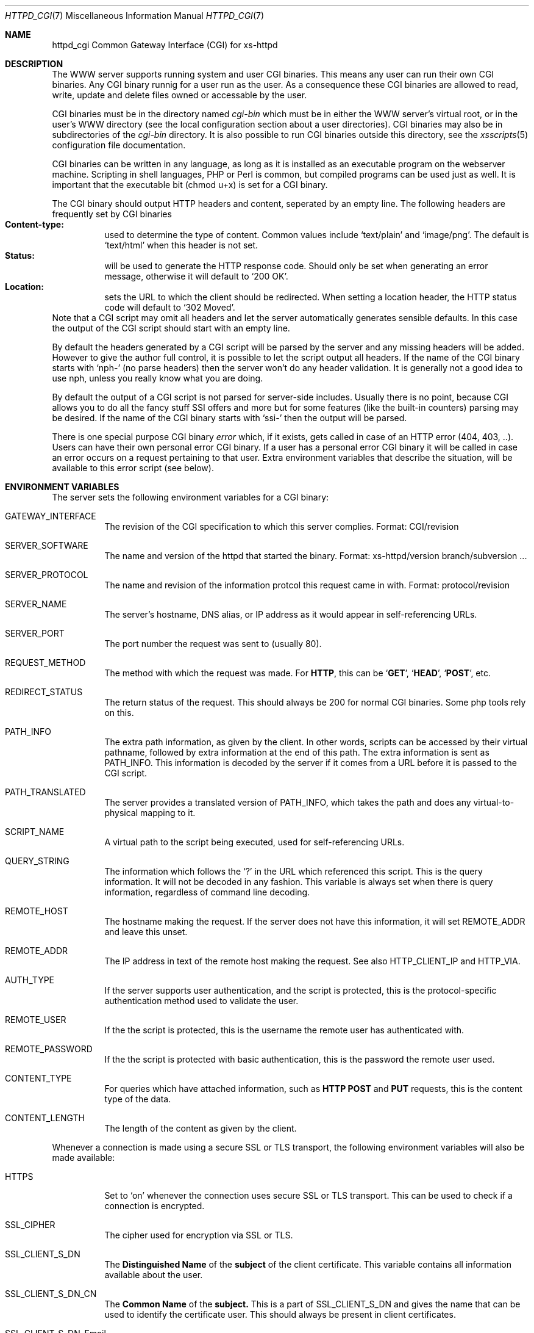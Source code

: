 .\"
.\"
.\" $Id$
.\" Written by Janjaap van Velthooven based on the original manpage
.Dd May 9, 2007
.Dt HTTPD_CGI 7
.Os xs-httpd/3.5
.Sh NAME
.Nm httpd_cgi
Common Gateway Interface (CGI) for xs\-httpd
.Sh DESCRIPTION
The WWW server supports running system and user CGI binaries.
This means any user can run their own CGI binaries.
Any CGI binary runnig for a user run as the user.
As a consequence these CGI binaries are allowed to read, write,
update and delete files owned or accessable by the user.
.Pp
CGI binaries must be in the directory named
.Pa cgi-bin
which must be in either the WWW server's virtual root, or
in the user's WWW directory (see the local configuration
section about a user directories).
CGI binaries may also be in subdirectories of the
.Pa cgi-bin
directory.
It is also possible to run CGI binaries outside this directory,
see the
.Xr xsscripts 5
configuration file documentation.
.Pp
CGI binaries can be written in any language, as long as it is
installed as an executable program on the webserver machine.
Scripting in shell languages, PHP or Perl is common, but compiled
programs can be used just as well. It is important that the
executable bit (chmod u+x) is set for a CGI binary.
.Pp
The CGI binary should output HTTP headers and content,
seperated by an empty line. The following headers are
frequently set by CGI binaries
.Bl -tag -width Ds -compact
.It Li Content-type:
used to determine the type of content. Common values include
.Sq text/plain
and
.Sq image/png .
The default is
.Sq text/html
when this header is not set.
.It Li Status:
will be used to generate the HTTP response code. Should only
be set when generating an error message, otherwise it will
default to
.Sq 200\ OK .
.It Li Location:
sets the URL to which the client should be redirected. When
setting a location header, the HTTP status code will default
to
.Sq 302\ Moved .
.El
Note that a CGI script may omit all headers and let the
server automatically generates sensible defaults. In this
case the output of the CGI script should start with an empty
line.
.Pp
By default the headers generated by a CGI script will be parsed
by the server and any missing headers will be added.
However to give the author full control, it is possible to let
the script output all headers. If the name of the CGI binary
starts with
.Ql nph-
(no parse headers) then the server won't do any header
validation.
It is generally not a good idea to use nph, unless you really
know what you are doing.
.Pp
By default the output of a CGI script is not parsed for
server-side includes.
Usually there is no point, because CGI allows you to do all
the fancy stuff SSI offers and more but for some features (like
the built-in counters) parsing may be desired.
If the name of the CGI binary starts with
.Ql ssi-
then the output will be parsed.
.Pp
There is one special purpose CGI binary
.Pa error
which, if it exists, gets called in case of an HTTP error
(404, 403, ..).
Users can have their own personal error CGI binary.
If a user has a personal error CGI binary it will be called
in case an error occurs on a request pertaining to that user.
Extra environment variables that describe the situation,
will be available to this error script (see below).
.Sh ENVIRONMENT VARIABLES
The server sets the following environment variables for a
CGI binary:
.Bl -tag -width Ds
.It Ev GATEWAY_INTERFACE
The revision of the CGI specification to which this server
complies.
Format: CGI/revision
.It Ev SERVER_SOFTWARE
The name and version of the httpd that started the binary.
Format: xs-httpd/version branch/subversion ...
.It Ev SERVER_PROTOCOL
The name and revision of the information protcol this request
came in with.
Format: protocol/revision
.It Ev SERVER_NAME
The server's hostname, DNS alias, or IP address as it would
appear in self-referencing URLs.
.It Ev SERVER_PORT
The port number the request was sent to (usually 80).
.It Ev REQUEST_METHOD
The method with which the request was made.
For
.Sy HTTP ,
this can be
.Sq Sy GET ,
.Sq Sy HEAD ,
.Sq Sy POST ,
etc.
.It Ev REDIRECT_STATUS
The return status of the request. 
This should always be 200 for normal CGI binaries.
Some php tools rely on this.
.It Ev PATH_INFO
The extra path information, as given by the client.
In other words, scripts can be accessed by their virtual pathname,
followed by extra information at the end of this path.
The extra information is sent as PATH_INFO.
This information is decoded by the server if it comes from a URL
before it is passed to the CGI script.
.It Ev PATH_TRANSLATED
The server provides a translated version of PATH_INFO, which takes
the path and does any virtual-to-physical mapping to it.
.It Ev SCRIPT_NAME
A virtual path to the script being executed, used for
self-referencing URLs.
.It Ev QUERY_STRING
The information which follows the
.Ql \&?
in the URL which referenced this script.
This is the query information.
It will not be decoded in any fashion.
This variable is always set when there is query information,
regardless of command line decoding.
.It Ev REMOTE_HOST
The hostname making the request.
If the server does not have this information, it will set
.Ev REMOTE_ADDR
and leave this unset.
.It Ev REMOTE_ADDR
The IP address in text of the remote host making the request.
See also
.Ev HTTP_CLIENT_IP
and
.Ev HTTP_VIA .
.It Ev AUTH_TYPE
If the server supports user authentication, and the script is
protected, this is the protocol-specific authentication method
used to validate the user.
.It Ev REMOTE_USER
If the the script is protected, this is the username the remote
user has authenticated with.
.It Ev REMOTE_PASSWORD
If the the script is protected with basic authentication,
this is the password the remote user used.
.It Ev CONTENT_TYPE
For queries which have attached information, such as
.Sy HTTP
.Sy POST
and
.Sy PUT
requests, this is the content type of the data.
.It Ev CONTENT_LENGTH
The length of the content as given by the client.
.El
.Pp
Whenever a connection is made using a secure SSL or TLS transport,
the following environment variables will also be made available:
.Pp
.Bl -tag -width Ds -compact
.It Ev HTTPS
Set to
.Ql on
whenever the connection uses secure SSL or TLS transport.
This can be used to check if a connection is encrypted.
.Pp
.It Ev SSL_CIPHER
The cipher used for encryption via SSL or TLS.
.Pp
.It Ev SSL_CLIENT_S_DN
The
.Sy Distinguished Name
of the
.Sy subject
of the client certificate.
This variable contains all information available about the user.
.Pp
.It Ev SSL_CLIENT_S_DN_CN
The
.Sy Common Name
of the 
.Sy subject.
This is a part of SSL_CLIENT_S_DN and gives the name that can be
used to identify the certificate user.
This should always be present in client certificates.
.Pp
.It Ev SSL_CLIENT_S_DN_Email
The email address of the subject.
This is an optional part of SSL_CLIENT_S_DN and may not always
be available.
.Pp
.It Ev SSL_CLIENT_I_DN
.It Ev SSL_CLIENT_I_DN_CN
.It Ev SSL_CLIENT_I_DN_Email
The
.Sy Distinguished Name ,
.Sy Common Name
and email address respectively of the
.Sy issuer
of the client certificate.
These contain information available about the organisation that
signed the certificate for this user.
.Pp
.El
In addition to the aforementioned CGI environment variables a variable
of the form
.Ev HTTP_ Ns Ar header
will be generated for each header in the request.
Common header generated CGI environment variables include
.Ev HTTP_REFERER ,
.Ev HTTP_COOKIE ,
.Ev HTTP_HOST 
and
.Ev HTTP_ACCEPT .
.Pp
In the case that the CGI is called as the error CGI, the following
environment variables describing the error condition are also set:
.Bl -tag -width Ds
.It Ev ERROR_CODE
depending on the error this variable is set to one of the following
values:
.Bl -tag -width Ds -compact
.It Sq Sy NOT_FOUND
The requested file cannot be found.
.It Sq Sy NOT_AVAILABLE
The (filesystem) permission deny access to the file.
.It Sq Sy USER_UNKNOWN
The specified user is  not known.
.It Sq Sy BAD_REQUEST
The client sent a request that cannot be processed by the server.
.It Sq Sy METHOD_NOT_ALLOWED
A 
.Sy POST
request was attempted to a non-CGI binary.
.It Sq Sy PRECONDITION_FAILED
The client sent a conditional request (If-...) dor which the
condition is not met.
.El
.It Ev ERROR_READABLE
This variable contains the text that the server would normally
send to the remote client.
This can be used in case you do not want to genereate your own
error message.
.It Ev ERROR_URL
The URL that was requested (without the server name) when the
error occurred.
.It Ev ERROR_URL_EXPANDED
The full pathname of the file on disk that is associated with
the request.
.It Ev ERROR_URL_ESCAPED
A HTML-escaped representation of the ERROR_URL value. 
The
.Sq < ,
.Sq >
and
.Sq &
are replaced with their SGML entities so the variable can be 
shown in a HTML page.
.El
.Sh SEE ALSO
.Xr httpd 1
.Pp
The project homepage:
.Pa http://www.stack.nl/xs\-httpd/
.Sh STANDARDS
.Rs
.%R RFC 3875
.%T The Common Gateway Interface (CGI) Version 1.1
.%D October 2004
.Re
